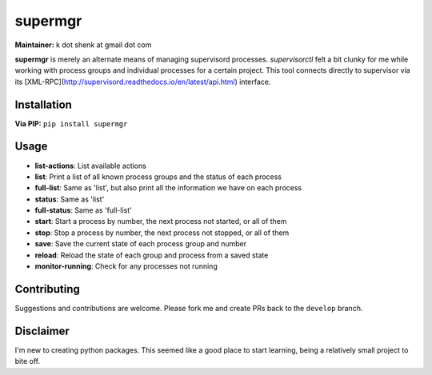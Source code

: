 supermgr
========

**Maintainer:** k dot shenk at gmail dot com

**supermgr** is merely an alternate means of managing supervisord processes. `supervisorctl` felt a bit clunky for me
while working with process groups and individual processes for a certain project. This tool connects directly to
supervisor via its [XML-RPC](http://supervisord.readthedocs.io/en/latest/api.html) interface.

Installation
------------

**Via PIP:**
``pip install supermgr``

Usage
-----
* **list-actions**: List available actions
* **list**: Print a list of all known process groups and the status of each process
* **full-list**: Same as 'list', but also print all the information we have on each process
* **status**: Same as 'list'
* **full-status**: Same as 'full-list'
* **start**: Start a process by number, the next process not started, or all of them
* **stop**: Stop a process by number, the next process not stopped, or all of them
* **save**: Save the current state of each process group and number
* **reload**: Reload the state of each group and process from a saved state
* **monitor-running**: Check for any processes not running

Contributing
------------
Suggestions and contributions are welcome. Please fork me and create PRs back to the ``develop`` branch.

Disclaimer
----------
I'm new to creating python packages. This seemed like a good place to start learning, being a relatively small
project to bite off.
